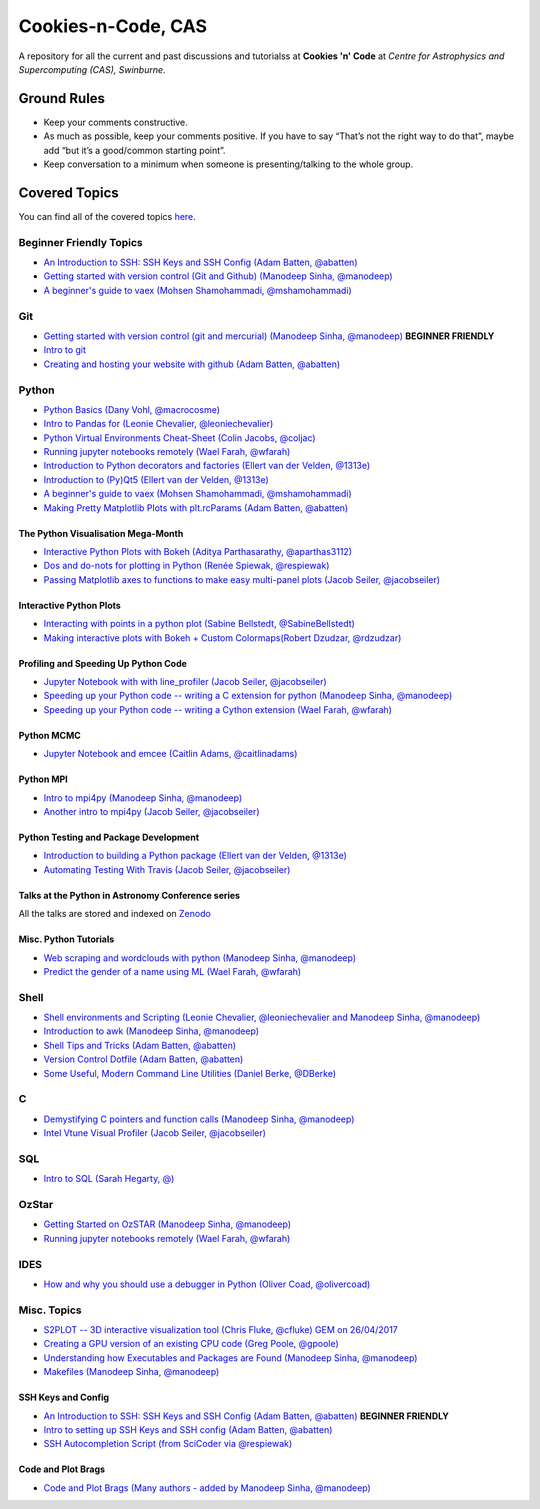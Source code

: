Cookies-n-Code, CAS
===================

A repository for all the current and past discussions and tutorialss at **Cookies 'n' Code** at *Centre for Astrophysics and Supercomputing (CAS), Swinburne*. 


Ground Rules
------------
* Keep your comments constructive. 
* As much as possible, keep your comments positive. If you have to say “That’s not the right way to do that”, maybe add “but it’s a good/common starting point”. 
* Keep conversation to a minimum when someone is presenting/talking to the whole group. 


Covered Topics
--------------

You can find all of the covered topics `here <index.rst>`_.


Beginner Friendly Topics
************************

- `An Introduction to SSH: SSH Keys and SSH Config (Adam Batten, @abatten) <tutorials/ssh_intro>`_
- `Getting started with version control (Git and Github) (Manodeep Sinha, @manodeep) <code-review_archive/2017--2018/2018_03_02/README.rst>`_

- `A beginner's guide to vaex (Mohsen Shamohammadi, @mshamohammadi) <tutorials/vaex_beginners/vaex_tutorial.ipynb>`_

Git
***
- `Getting started with version control (git and mercurial) (Manodeep Sinha, @manodeep) <code-review_archive/2017--2018/2018_03_02/README.rst>`_ **BEGINNER FRIENDLY**

- `Intro to git <tutorials/intro_to_git/README.rst>`_

- `Creating and hosting your website with github (Adam Batten, @abatten) <tutorials/github_websites/README.rst>`_
  
Python
******
- `Python Basics (Dany Vohl, @macrocosme) <code-review_archive/2017--2018/2017_04_28/README.rst>`_

- `Intro to Pandas for (Leonie Chevalier, @leoniechevalier) <tutorials/pandas_intro/README.rst>`_

- `Python Virtual Environments Cheat-Sheet (Colin Jacobs, @coljac) <code-review_archive/2017--2018/2017_07_07/venvs.md>`_

- `Running jupyter notebooks remotely (Wael Farah, @wfarah) <code-review_archive/2017--2018/2018_08_03/README.rst>`_

- `Introduction to Python decorators and factories (Ellert van der Velden, @1313e) <code-review_archive/2019_05_10/README.rst>`_

- `Introduction to (Py)Qt5 (Ellert van der Velden, @1313e) <tutorials/intro_to_Qt5/README.rst>`_

- `A beginner's guide to vaex (Mohsen Shamohammadi, @mshamohammadi) <tutorials/vaex_beginners/vaex_tutorial.ipynb>`_

- `Making Pretty Matplotlib Plots with plt.rcParams (Adam Batten, @abatten) <tutorials/pretty_matplotlib_plotting/pretty_matplotlib_plotting.ipynb>`_

The Python Visualisation Mega-Month
...................................
- `Interactive Python Plots with Bokeh (Aditya Parthasarathy, @aparthas3112) <tutorials/python-vis_all/GUI_CodeReview>`_

- `Dos and do-nots for plotting in Python (Renée Spiewak, @respiewak) <tutorials/python-vis_all/Dos-n-Donts_Py-Vis.ipynb>`_

- `Passing Matplotlib axes to functions to make easy multi-panel plots (Jacob Seiler, @jacobseiler) <tutorials/python-vis_all/passing_axis.ipynb>`_


Interactive Python Plots
........................
- `Interacting with points in a python plot (Sabine Bellstedt, @SabineBellstedt) <code-review_archive/2017--2018/2017_09_01/README.rst>`_

- `Making interactive plots with Bokeh + Custom Colormaps(Robert Dzudzar, @rdzudzar) <code-review_archive/2017--2018/2017_11_24/colourmaps_and_interactive_plots.ipynb>`_

Profiling and Speeding Up Python Code
.....................................

- `Jupyter Notebook with with line_profiler (Jacob Seiler, @jacobseiler) <code-review_archive/2017--2018/2017_12_07/line_profiler.py.ipynb>`_

- `Speeding up your Python code -- writing a C extension for python (Manodeep Sinha, @manodeep) <code-review_archive/2017--2018/2017_07_21/README.rst>`_

- `Speeding up your Python code -- writing a Cython extension (Wael Farah, @wfarah) <https://github.com/swincas/fast-histogram/tree/master/cython>`_

Python MCMC
...........
- `Jupyter Notebook and emcee (Caitlin Adams, @caitlinadams) <tutorials/jupyter_notebook_emcee/emcee_notebook.ipynb>`_


Python MPI
..........
- `Intro to mpi4py (Manodeep Sinha, @manodeep) <code-review_archive/2017--2018/2017_05_26/README.rst>`_

- `Another intro to mpi4py (Jacob Seiler, @jacobseiler)  <code-review_archive/2017--2018/2018_05_25/README.rst>`_


Python Testing and Package Development
......................................
- `Introduction to building a Python package (Ellert van der Velden, @1313e) <https://github.com/1313e/python-package-tutorial>`_

- `Automating Testing With Travis (Jacob Seiler, @jacobseiler) <https://github.com/jacobseiler/testing_tutorial/>`_


Talks at the Python in Astronomy Conference series
..................................................
All the talks are stored and indexed on `Zenodo <https://zenodo.org/communities/pyastro/?page=1&size=20)>`_


Misc. Python Tutorials
......................

- `Web scraping and wordclouds with python (Manodeep Sinha, @manodeep) <code-review_archive/2017--2018/2018_03_16/README.rst>`_

- `Predict the gender of a name using ML (Wael Farah, @wfarah) <tutorials/machine_learning/name_classifier/README.rst>`_


Shell
*****
- `Shell environments and Scripting (Leonie Chevalier, @leoniechevalier and Manodeep Sinha, @manodeep) <code-review_archive/2017--2018/2018_04_06/README.rst>`_

- `Introduction to awk (Manodeep Sinha, @manodeep) <code-review_archive/2019_06_21/README.rst>`_

- `Shell Tips and Tricks (Adam Batten, @abatten) <tutorials/shell_tips/shell_tips.txt>`_

- `Version Control Dotfile (Adam Batten, @abatten) <tutorials/shell_tips/VC_dotfiles/README.md>`_

- `Some Useful, Modern Command Line Utilities (Daniel Berke, @DBerke) <tutorials/rust_utilities/rust_utilities.rst>`_
  
C
*
- `Demystifying C pointers and function calls (Manodeep Sinha, @manodeep) <code-review_archive/2017--2018/2018_11_02/README.rst>`_

- `Intel Vtune Visual Profiler (Jacob Seiler, @jacobseiler) <tutorials/vtune_profiling/README.rst>`_

SQL
***
- `Intro to SQL (Sarah Hegarty, @) <tutorials/databases/README.rst>`_


OzStar
******
- `Getting Started on OzSTAR (Manodeep Sinha, @manodeep) <code-review_archive/2017--2018/2018_06_08/README.rst>`_

- `Running jupyter notebooks remotely (Wael Farah, @wfarah) <code-review_archive/2017--2018/2018_08_03/README.rst>`_


IDES
****
- `How and why you should use a debugger in Python (Oliver Coad, @olivercoad) <tutorials/debuggers/README.md>`_



Misc. Topics
************
- `S2PLOT -- 3D interactive visualization tool (Chris Fluke, @cfluke) GEM on 26/04/2017 <tutorials/s2plot/README.rst>`_

- `Creating a GPU version of an existing CPU code (Greg Poole, @gpoole) <code-review_archive/2017--2018/2017_10_13/README.rst>`_

- `Understanding how Executables and Packages are Found (Manodeep Sinha, @manodeep) <code-review_archive/2017--2018/2017_10_27/README.rst>`_

- `Makefiles (Manodeep Sinha, @manodeep) <code-review_archive/2017--2018/2017_03_31/README.rst>`_


SSH Keys and Config
...................
- `An Introduction to SSH: SSH Keys and SSH Config (Adam Batten, @abatten) <tutorials/ssh_intro>`_ **BEGINNER FRIENDLY**
- `Intro to setting up SSH Keys and SSH config (Adam Batten, @abatten) <code-review_archive/2017--2018/2018_05_11>`_
- `SSH Autocompletion Script (from SciCoder via @respiewak) <code-review-blurbs/autocomplete.sh>`_

Code and Plot Brags
...................
- `Code and Plot Brags (Many authors - added by Manodeep Sinha, @manodeep) <code-review_archive/2019_02_15/README.rst>`_








